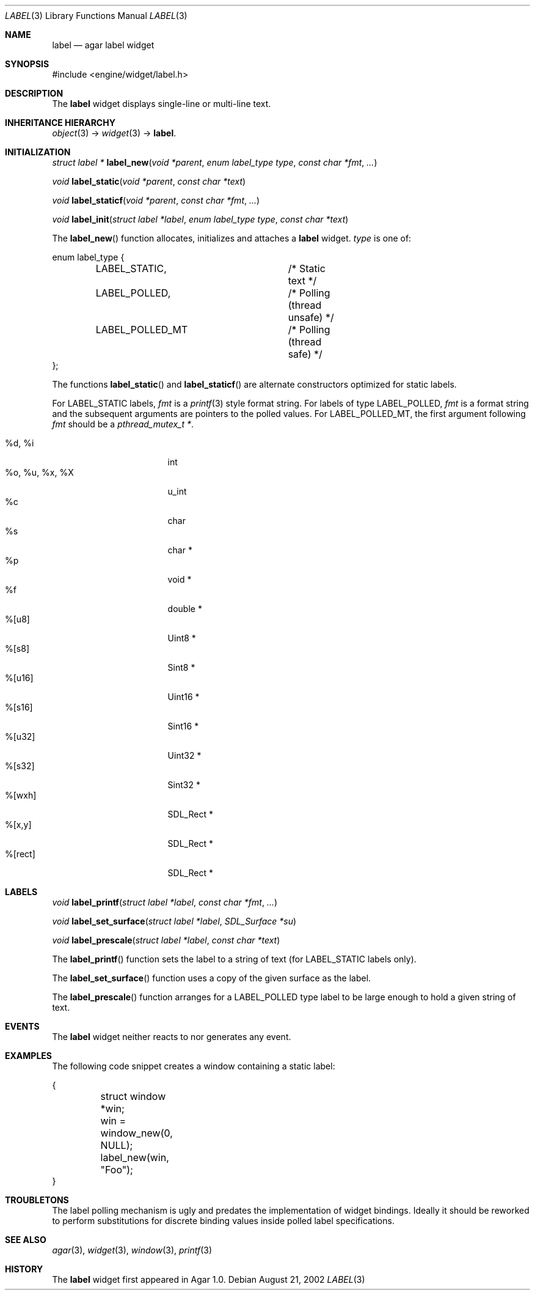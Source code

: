 .\"	$Csoft: label.3,v 1.27 2005/03/11 08:56:32 vedge Exp $
.\"
.\" Copyright (c) 2002, 2003, 2004, 2005 CubeSoft Communications, Inc.
.\" <http://www.csoft.org>
.\" All rights reserved.
.\"
.\" Redistribution and use in source and binary forms, with or without
.\" modification, are permitted provided that the following conditions
.\" are met:
.\" 1. Redistributions of source code must retain the above copyright
.\"    notice, this list of conditions and the following disclaimer.
.\" 2. Redistributions in binary form must reproduce the above copyright
.\"    notice, this list of conditions and the following disclaimer in the
.\"    documentation and/or other materials provided with the distribution.
.\" 
.\" THIS SOFTWARE IS PROVIDED BY THE AUTHOR ``AS IS'' AND ANY EXPRESS OR
.\" IMPLIED WARRANTIES, INCLUDING, BUT NOT LIMITED TO, THE IMPLIED
.\" WARRANTIES OF MERCHANTABILITY AND FITNESS FOR A PARTICULAR PURPOSE
.\" ARE DISCLAIMED. IN NO EVENT SHALL THE AUTHOR BE LIABLE FOR ANY DIRECT,
.\" INDIRECT, INCIDENTAL, SPECIAL, EXEMPLARY, OR CONSEQUENTIAL DAMAGES
.\" (INCLUDING BUT NOT LIMITED TO, PROCUREMENT OF SUBSTITUTE GOODS OR
.\" SERVICES; LOSS OF USE, DATA, OR PROFITS; OR BUSINESS INTERRUPTION)
.\" HOWEVER CAUSED AND ON ANY THEORY OF LIABILITY, WHETHER IN CONTRACT,
.\" STRICT LIABILITY, OR TORT (INCLUDING NEGLIGENCE OR OTHERWISE) ARISING
.\" IN ANY WAY OUT OF THE USE OF THIS SOFTWARE EVEN IF ADVISED OF THE
.\" POSSIBILITY OF SUCH DAMAGE.
.\"
.Dd August 21, 2002
.Dt LABEL 3
.Os
.ds vT Agar API Reference
.ds oS Agar 1.0
.Sh NAME
.Nm label
.Nd agar label widget
.Sh SYNOPSIS
.Bd -literal
#include <engine/widget/label.h>
.Ed
.Sh DESCRIPTION
The
.Nm
widget displays single-line or multi-line text.
.Sh INHERITANCE HIERARCHY
.Pp
.Xr object 3 ->
.Xr widget 3 ->
.Nm .
.Sh INITIALIZATION
.nr nS 1
.Ft "struct label *"
.Fn label_new "void *parent" "enum label_type type" "const char *fmt" "..."
.Pp
.Ft "void"
.Fn label_static "void *parent" "const char *text"
.Pp
.Ft "void"
.Fn label_staticf "void *parent" "const char *fmt" "..."
.Pp
.Ft "void"
.Fn label_init "struct label *label" "enum label_type type" "const char *text"
.nr nS 0
.Pp
The
.Fn label_new
function allocates, initializes and attaches a
.Nm
widget.
.Fa type
is one of:
.Bd -literal
enum label_type {
	LABEL_STATIC,		/* Static text */
	LABEL_POLLED,		/* Polling (thread unsafe) */
	LABEL_POLLED_MT		/* Polling (thread safe) */
};
.Ed
.Pp
The functions
.Fn label_static
and
.Fn label_staticf
are alternate constructors optimized for static labels.
.Pp
For
.Dv LABEL_STATIC
labels,
.Fa fmt
is a
.Xr printf 3
style format string.
For labels of type
.Dv LABEL_POLLED ,
.Fa fmt
is a format string and the subsequent arguments are pointers to the polled
values.
For
.Dv LABEL_POLLED_MT ,
the first argument following
.Fa fmt
should be a
.Ft pthread_mutex_t * .
.Pp
.Bl -tag -compact -width "%o, %u, %x, %X "
.It %d, %i
int
.It %o, %u, %x, %X
u_int
.It %c
char
.It %s
char *
.It %p
void *
.It %f
double *
.It %[u8]
Uint8 *
.It %[s8]
Sint8 *
.It %[u16]
Uint16 *
.It %[s16]
Sint16 *
.It %[u32]
Uint32 *
.It %[s32]
Sint32 *
.It %[wxh]
SDL_Rect *
.It %[x,y]
SDL_Rect *
.It %[rect]
SDL_Rect *
.El
.Sh LABELS
.nr nS 1
.Ft void
.Fn label_printf "struct label *label" "const char *fmt" "..."
.Pp
.Ft void
.Fn label_set_surface "struct label *label" "SDL_Surface *su"
.Pp
.Ft void
.Fn label_prescale "struct label *label" "const char *text"
.nr nS 0
.Pp
The
.Fn label_printf
function sets the label to a string of text (for
.Dv LABEL_STATIC
labels only).
.Pp
The
.Fn label_set_surface
function uses a copy of the given surface as the label.
.Pp
The
.Fn label_prescale
function arranges for a
.Dv LABEL_POLLED
type label to be large enough to hold a given string of text.
.Sh EVENTS
The
.Nm
widget neither reacts to nor generates any event.
.Pp
.Sh EXAMPLES
The following code snippet creates a window containing a static label:
.Bd -literal
{
	struct window *win;

	win = window_new(0, NULL);
	label_new(win, "Foo");
}
.Ed
.Sh TROUBLETONS
The label polling mechanism is ugly and predates the implementation of widget
bindings.
Ideally it should be reworked to perform substitutions for discrete binding
values inside polled label specifications.
.Sh SEE ALSO
.Xr agar 3 ,
.Xr widget 3 ,
.Xr window 3 ,
.Xr printf 3
.Sh HISTORY
The
.Nm
widget first appeared in Agar 1.0.
